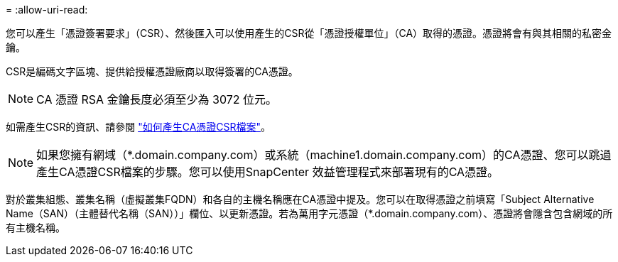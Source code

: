 = 
:allow-uri-read: 


您可以產生「憑證簽署要求」（CSR）、然後匯入可以使用產生的CSR從「憑證授權單位」（CA）取得的憑證。憑證將會有與其相關的私密金鑰。

CSR是編碼文字區塊、提供給授權憑證廠商以取得簽署的CA憑證。


NOTE: CA 憑證 RSA 金鑰長度必須至少為 3072 位元。

如需產生CSR的資訊、請參閱 https://kb.netapp.com/Advice_and_Troubleshooting/Data_Protection_and_Security/SnapCenter/How_to_generate_CA_Certificate_CSR_file["如何產生CA憑證CSR檔案"^]。


NOTE: 如果您擁有網域（*.domain.company.com）或系統（machine1.domain.company.com）的CA憑證、您可以跳過產生CA憑證CSR檔案的步驟。您可以使用SnapCenter 效益管理程式來部署現有的CA憑證。

對於叢集組態、叢集名稱（虛擬叢集FQDN）和各自的主機名稱應在CA憑證中提及。您可以在取得憑證之前填寫「Subject Alternative Name（SAN）（主體替代名稱（SAN））」欄位、以更新憑證。若為萬用字元憑證（*.domain.company.com）、憑證將會隱含包含網域的所有主機名稱。
